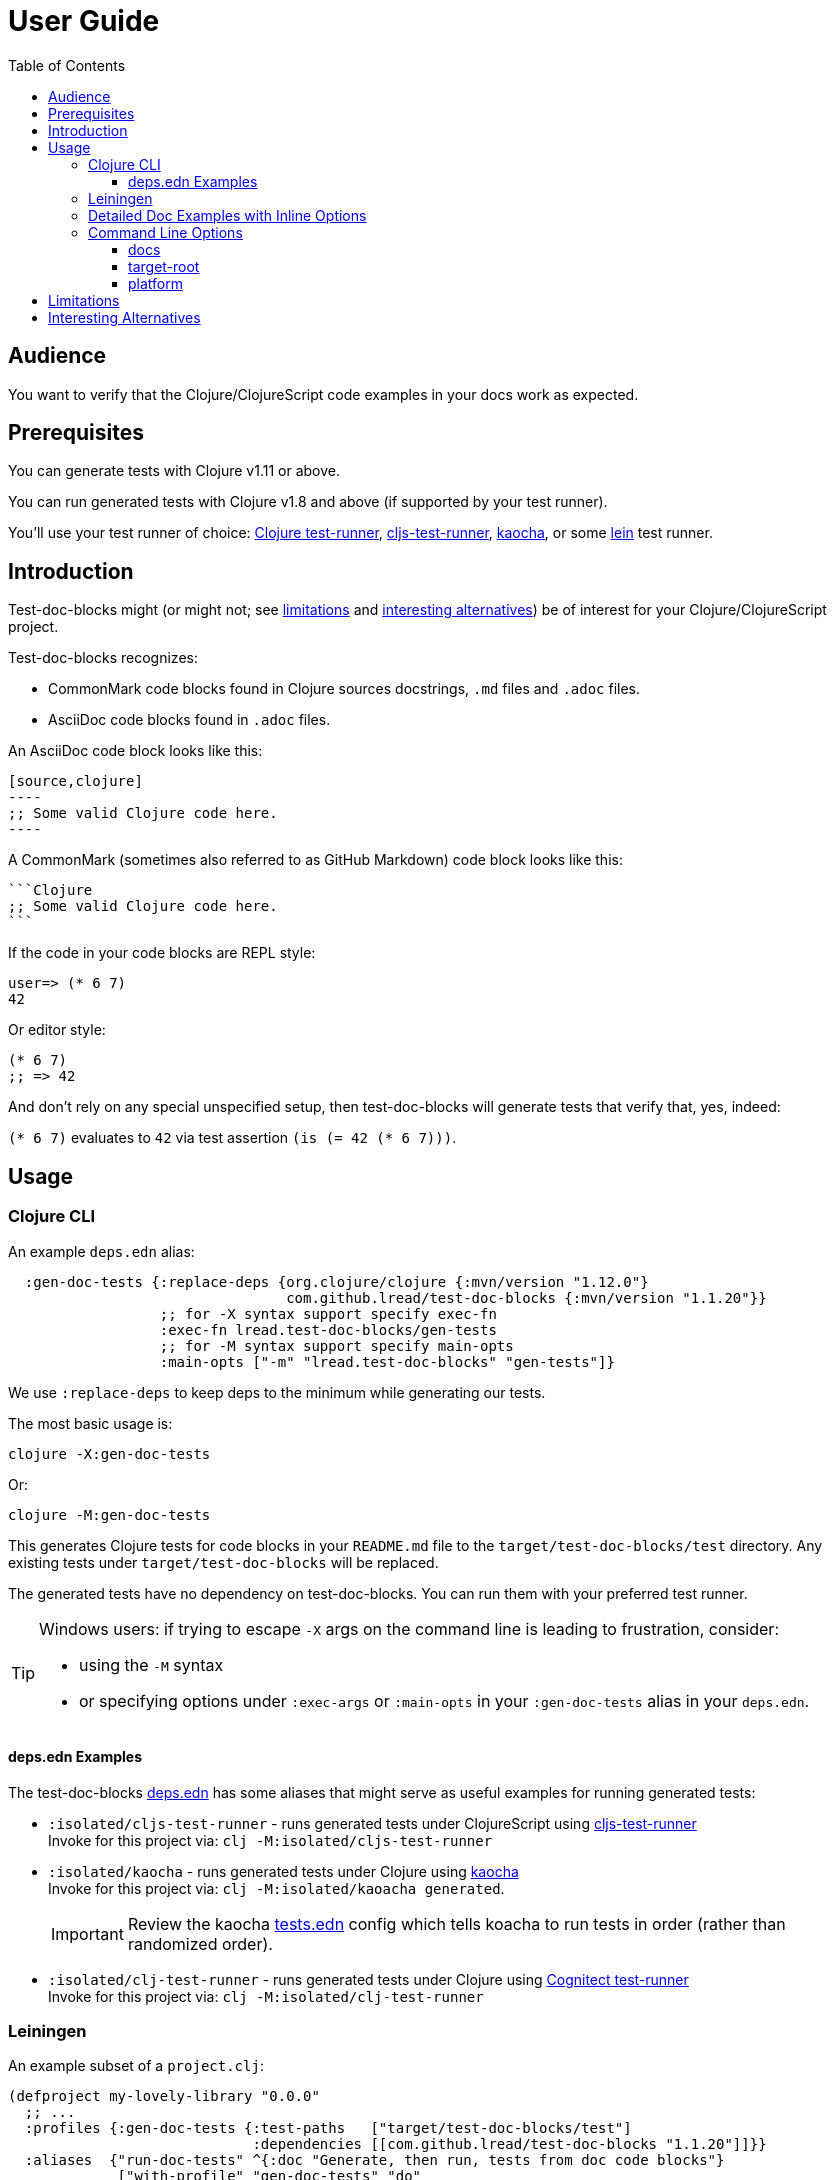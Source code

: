 = User Guide
:toclevels: 5
:toc:
:clojure-version: 1.12.0
// NOTE: lib-version is automatically updated by release workflow
:lib-version: 1.1.20

// Exercise our :apply option by skipping all code blocks by default for this doc
//#:test-doc-blocks{:skip true :apply :all-next}

== Audience
You want to verify that the Clojure/ClojureScript code examples in your docs work as expected.

== Prerequisites
You can generate tests with Clojure v1.11 or above.

You can run generated tests with Clojure v1.8 and above (if supported by your test runner).

You'll use your test runner of choice: https://github.com/cognitect-labs/test-runner[Clojure test-runner], https://github.com/Olical/cljs-test-runner[cljs-test-runner], https://github.com/lambdaisland/kaocha[kaocha], or some https://github.com/technomancy/leiningen[lein] test runner.

== Introduction
Test-doc-blocks might (or might not; see link:#limitations[limitations] and link:#interesting-alternatives[interesting alternatives]) be of interest for your Clojure/ClojureScript project.

Test-doc-blocks recognizes:

* CommonMark code blocks found in Clojure sources docstrings, `.md` files and `.adoc` files.
* AsciiDoc code blocks found in `.adoc` files.

An AsciiDoc code block looks like this:
[source,asciidoctor]
....
[source,clojure]
----
;; Some valid Clojure code here.
----
....

A CommonMark (sometimes also referred to as GitHub Markdown) code block looks like this:
[source,markdown]
....
```Clojure
;; Some valid Clojure code here.
```
....

If the code in your code blocks are REPL style:

//#:test-doc-blocks{:skip false}
[source,clojure]
----
user=> (* 6 7)
42
----

Or editor style:

//#:test-doc-blocks{:skip false}
[source,clojure]
----
(* 6 7)
;; => 42
----

And don't rely on any special unspecified setup, then test-doc-blocks will generate tests that verify that, yes, indeed:

`(* 6 7)` evaluates to `42` via test assertion `(is (= 42 (* 6 7)))`.

== Usage

=== Clojure CLI

An example `deps.edn` alias:

[source,clojure,subs="attributes+"]
----
  :gen-doc-tests {:replace-deps {org.clojure/clojure {:mvn/version "{clojure-version}"}
                                 com.github.lread/test-doc-blocks {:mvn/version "{lib-version}"}}
                  ;; for -X syntax support specify exec-fn
                  :exec-fn lread.test-doc-blocks/gen-tests
                  ;; for -M syntax support specify main-opts
                  :main-opts ["-m" "lread.test-doc-blocks" "gen-tests"]}
----
We use `:replace-deps` to keep deps to the minimum while generating our tests.

The most basic usage is:

[source,shell]
----
clojure -X:gen-doc-tests
----
Or:
[source,shell]
----
clojure -M:gen-doc-tests
----

This generates Clojure tests for code blocks in your `README.md` file to the `target/test-doc-blocks/test` directory.
Any existing tests under `target/test-doc-blocks` will be replaced.

The generated tests have no dependency on test-doc-blocks.
You can run them with your preferred test runner.

[TIP]
====
Windows users: if trying to escape `-X` args on the command line is leading to frustration, consider:

* using the `-M` syntax
* or specifying options under `:exec-args` or `:main-opts` in your `:gen-doc-tests` alias in your `deps.edn`.
====

==== deps.edn Examples

The test-doc-blocks link:/deps.edn[deps.edn] has some aliases that might serve as useful examples for running generated tests:

* `:isolated/cljs-test-runner` - runs generated tests under ClojureScript using https://github.com/Olical/cljs-test-runner[cljs-test-runner] +
Invoke for this project via: `clj -M:isolated/cljs-test-runner`
* `:isolated/kaocha` - runs generated tests under Clojure using https://github.com/lambdaisland/kaocha[kaocha] +
Invoke for this project via: `clj -M:isolated/kaoacha generated`.
+
IMPORTANT: Review the kaocha link:/tests.edn[tests.edn] config which tells koacha to run tests in order (rather than randomized order).
* `:isolated/clj-test-runner` - runs generated tests under Clojure using https://github.com/cognitect-labs/test-runner[Cognitect test-runner] +
Invoke for this project via: `clj -M:isolated/clj-test-runner`

[#leiningen]
=== Leiningen

An example subset of a `project.clj`:

[source,clojure,subs="attributes+"]
----
(defproject my-lovely-library "0.0.0"
  ;; ...
  :profiles {:gen-doc-tests {:test-paths   ["target/test-doc-blocks/test"]
                             :dependencies [[com.github.lread/test-doc-blocks "{lib-version}"]]}}
  :aliases  {"run-doc-tests" ^{:doc "Generate, then run, tests from doc code blocks"}
             ["with-profile" "gen-doc-tests" "do"
              ["run" "-m" "lread.test-doc-blocks" "gen-tests"
               ;; change gen-tests options as appropriate for your project
               "--platform" "clj"
               "src/**.clj" "doc/example.md"]
              ["test"]]})
----

Running

[source,shell]
----
lein run-doc-tests
----

1. Generates clj tests for all code blocks found in:

- all Clojure source files under `src`
- `doc/example.md`

2. Runs the generated tests.

=== Detailed Doc Examples with Inline Options

For detailed doc examples that include inline options, you will want to read:

* link:example.adoc[AsciiDoc example]
* link:example.md[CommonMark example]
* link:example.cljc[Clojure source docstring example]

[#command-line-options]
=== Command Line Options

[TIP]
====
After you experiment with which options are appropriate for your project, you'll likely incorporate options directly into your `deps.edn` or `project.clj` file.
====

[TIP]
====
Leiningen users should focus on the `-M` syntax and apply it to the link:#leiningen[leiningen example].
====

==== docs
By default, tests are generated for `README.md` only.

*-X syntax* +
If you want to specify a different vector of files, you can do so via `:docs`

[source,shell]
----
clojure -X:gen-doc-tests :docs '["README.adoc" "doc/example.adoc" "doc/example.md" "doc/example.cljc"]'
----

Moving this to a `deps.edn` alias would look like:

[source,clojure,subs="attributes+"]
----
  :gen-doc-tests
  {:replace-deps {org.clojure/clojure {:mvn/version "{clojure-version}"}
                  com.github.lread/test-doc-blocks {:mvn/version "{lib-version}"}}
   :exec-fn lread.test-doc-blocks/gen-tests
   :exec-args {:docs ["README.adoc" "doc/example.adoc" "doc/example.md" "doc/example.cljc"]}}
----

*-M syntax* +
Equivalent `-M` syntax is:

[source,shell]
----
clojure -M:gen-doc-tests README.adoc doc/example.adoc doc/example.md doc/example.cljc
----

Moving this to a `deps.edn` alias would look like:
[source,clojure,subs="attributes+"]
----
  :gen-doc-tests
  {:replace-deps {org.clojure/clojure {:mvn/version "{clojure-version}"}
                  com.github.lread/test-doc-blocks {:mvn/version "{lib-version}"}}
   :main-opts ["-m" "lread.test-doc-blocks" "gen-tests"
                    "README.adoc" "doc/example.adoc" "doc/example.md" "doc/example.cljc"]}
----

*globs* +
The files you specify can include https://docs.oracle.com/javase/7/docs/api/java/nio/file/FileSystem.html#getPathMatcher(java.lang.String)[glob syntax]. For example, the following is equivalent to the last example:

[source,shell]
----
clojure -M:gen-doc-tests README.adoc doc/example.{adoc,md,cljc}
----

[TIP]
====
When running from a terminal shell, be sure to use any necessary quoting should you want to prevent your shell from interpreting wildcard glob characters, for example, from a bash shell:

[source,shell]
----
clojure -M:gen-doc-tests 'src/**.clj' 'doc/*.md'
----
Any special quoting should not be necessary when specifying options directly in a `deps.edn` or `project.clj` file.
====

==== target-root
By default, test-doc-blocks generates tests to `./target`.

*-X syntax* +
Override via `:target-root` when using the `-X` syntax:

[source,shell]
----
clojure -X:gen-doc-tests :target-root '"./someplace/else"'
----

Expressed within a `deps.edn` alias, this would look like:

[source,clojure]
----
  :gen-doc-tests
  {:replace-deps {org.clojure/clojure {:mvn/version "1.10.3"}
                  com.github.lread/test-doc-blocks {:mvn/version "1.0.146-alpha"}}
   :exec-fn lread.test-doc-blocks/gen-tests
   :exec-args {:target-root "./someplace/else"}}
----

*-M syntax* +
Use `--target-root` when using the `-M` syntax:

[source,shell]
----
clojure -M:gen-doc-tests --target-root ./someplace/else
----

Expressed within a `deps.edn` alias, this would look like:

[source,clojure,subs="attributes+"]
----
  :gen-doc-tests
  {:replace-deps {org.clojure/clojure {:mvn/version "{clojure-version}"}
                  com.github.lread/test-doc-blocks {:mvn/version "{lib-version}"}}
   :main-opts ["-m" "lread.test-doc-blocks" "gen-tests"
                    "--target-root" "./someplace/else"]}
----

[NOTE]
====
Test-doc-blocks will delete and recreate the `test-docs-block/test` dir under the target root.
====

[WARNING]
====
Keep the target location in mind when figuring out where to point your test runner. +
If you get the location wrong for your test runner, it will likely not complain; many test runners will happily pass a test run that finds 0 tests.
====

==== platform
The platform governs what Clojure file types test-doc-blocks generates for tests.

Specify:

* `:clj` for Clojure, generates `.clj` files
* `:cljs` for ClojureScript, generates `.cljs` files
* `:cljc` for mixed, generates `.cljc` files

The default is `:cljc`.

*-X Syntax*
Example platform override using `-X` syntax:
[source,shell]
----
clojure -X:gen-doc-tests :platform :clj
----

The same, expressed within a `deps.edn` alias:
[source,clojure,subs="attributes+"]
----
  :gen-doc-tests
  {:replace-deps {org.clojure/clojure {:mvn/version "{clojure-version}"}
                  com.github.lread/test-doc-blocks {:mvn/version "{lib-version}"}}
   :exec-fn lread.test-doc-blocks/gen-tests
   :exec-args {:platform :clj}}
----


*-M Syntax*
Same override but using `-M` syntax:

[source,shell]
----
clojure -M:gen-doc-tests --platform clj
----

The same, expressed within a `deps.edn` alias:
[source,clojure,subs="attributes+"]
----
  :gen-doc-tests
  {:replace-deps {org.clojure/clojure {:mvn/version "{clojure-version}"}
                  com.github.lread/test-doc-blocks {:mvn/version "{lib-version}"}}
   :main-opts ["-m" "lread.test-doc-blocks" "gen-tests"
                    "--platform" "clj"]}
----

[TIP]
====
You can override the platform for code blocks via inline options within your docs. +
====
[NOTE]
====
Test-doc-blocks makes no platform assumptions when generating tests from doc blocks found in Clojure source files. Specify what makes sense for your tests.
====

[#limitations]
== Limitations

Some limitations that we might entertain addressing:

* Test-doc-blocks will automatically handle inline `(require ...)` and `(import ...)` appearing in code blocks, but not in any complex expressions of these forms.
* Parsing adoc and md files is on the naive side but should handle most common cases.
If we've overlooked a common syntax, let us know.

Some limitations we have no current plans to address:

* Code blocks using `ns` or `in-ns` will not work with test-doc-blocks. +
* For REPL style code blocks, we only look for `user=>` prompts and no other ns prompts.
* It is possible to embed HTML into your docs.
If you express code or headings in embedded HTML within your doc, test-doc-blocks won't find them.

[#interesting-alternatives]
== Interesting Alternatives

Other options and related projects that I am currently aware of (in alphabetical order):

* https://github.com/sogaiu/alc.x-as-tests[alc.x-as-tests] - Runs code in `(comment ...)` blocks as tests.
* https://github.com/holyjak/clj-concordion[clj-concordian] - "A BDD / Specification by Example tool somewhat similar to Cucumber but far simpler", according to its author, go check it out!
* https://github.com/lambdaisland/kaocha[kaocha] - Kaocha supports running Cucumber tests.
It uses this support in tests for some of its documentation.
A `.feature` document describes the feature and includes given, when, then scenarios that are both run and shown in the documentation.
You can use step definitions to hide any gritty details.
* https://github.com/pink-gorilla/notebook[notebook] - Someday notebook-type tools might serve both as tests and docs.
Until that golden day, test-doc-blocks and similar tools are worthy of consideration.
* https://github.com/hyperfiddle/rcf[RCF] - Turns your Rich Comment Forms into tests
* https://github.com/seancorfield/readme[readme] (archived) - Generates tests for code blocks found in .md files and then runs them.
It is simpler but also has fewer features.
This project was the inspiration for test-doc-blocks.
*Note:* This project is now archived and recommends existing users consider test-doc-blocks instead.
* https://github.com/liquidz/testdoc[testdoc] - Tests code blocks in docstrings and external docs.
